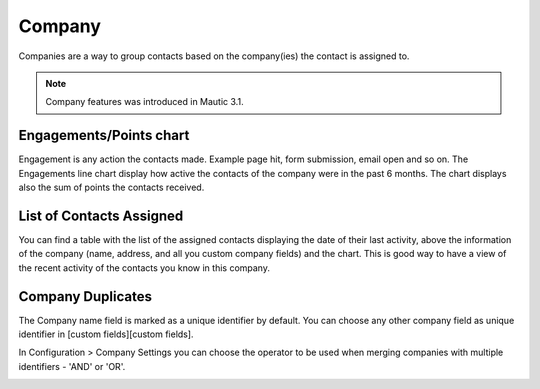 
Company
#########


Companies are a way to group contacts based on the company(ies) the contact is assigned to.

.. note:: 

   Company features was introduced in Mautic 3.1.


.. image:: images/Mautic-31-company-view.png
  :width: 600
  :alt: Mautic Company Overview
  
Engagements/Points chart
*************************
Engagement is any action the contacts made. Example page hit, form submission, email open and so on. The Engagements line chart display how active the contacts of the company were in the past 6 months. The chart displays also the sum of points the contacts received.

List of Contacts Assigned
*************************
You can find a table with the list of the assigned contacts displaying the date of their last activity, above the information of the company (name, address, and all you custom company fields) and the chart. This is good way to have a view of the recent activity of the contacts you know in this company.

Company Duplicates
*******************
The Company name field is marked as a unique identifier by default. You can choose any other company field as unique identifier in [custom fields][custom fields].

In Configuration > Company Settings you can choose the operator to be used when merging companies with multiple identifiers - 'AND' or 'OR'.

.. image:: images/company-duplicates-configuration-operator.png
  :width: 600
  :alt: Setup operator for find duplications algorithm